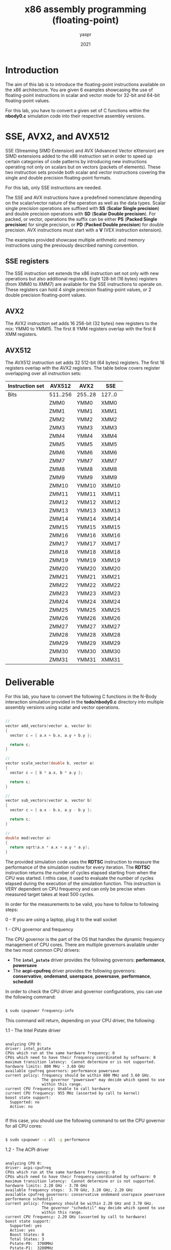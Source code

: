 #+TITLE: x86 assembly programming (floating-point)
#+AUTHOR: yaspr
#+DATE: 2021

* Introduction

  The aim of this lab is to introduce the floating-point instructions
  available on the x86 architecture. You are given 6 examples showcasing
  the use of floating-point instructions in scalar and vector mode for 32-bit
  and 64-bit floating-point values.

  For this lab, you have to convert a given set of C functions within the *nbody0.c*
  simulation code into their respective assembly versions.

* SSE, AVX2, and AVX512

  SSE (Streaming SIMD Extension) and AVX (Advanced Vector eXtension) are SIMD extensions
  added to the x86 instruction set in order to speed up certain categories of code patterns
  by introducing new instructions operating not only on scalars but on vectors (packets of elements).
  These two instruction sets provide both scalar and vector instructions covering the single and
  double precision floating-point formats.

  For this lab, only SSE instructions are needed.

  The SSE and AVX instructions have a predefined nomenclature depending on the scalar/vector nature
  of the operation as well as the data types. Scalar single precision operations are
  suffixed with *SS* (*Scalar Single precision*) and double precision operations with *SD*
  (*Scalar Double precision*). For packed, or vector, operations the suffix can be either *PS*
  (*Packed Single precision*) for single precision, or *PD* (*Packed Double precision*) for double
  precision. AVX instructions must start with a *V* (VEX instruction extension).

  The examples provided showcase multiple arithmetic and memory instructions using the previously described
  naming convention.
  
** SSE registers

   The SSE instruction set extends the x86 instruction set not only with new operations but also additional
   registers. Eight 128-bit (16 bytes) registers (from XMM0 to XMM7) are available for the SSE instructions
   to operate on. These registers can hold 4 single precision floating-point values, or 2 double precision
   floating-point values.

** AVX2

   The AVX2 instruction set adds 16 256-bit (32 bytes) new registers to the mix: YMM0 to YMM15.
   The first 8 YMM registers overlap with the first 8 XMM registers.

** AVX512

   The AVX512 instruction set adds 32 512-bit (64 bytes) registers. The first 16 registers overlap
   with the AVX2 registers. The table below covers register overlapping over all instruction sets:  

    | Instruction set | AVX512   | AVX2    | SSE    |
    |-----------------+----------+---------+--------|
    | Bits            | 511..256 | 255..28 | 127..0 |
    |-----------------+----------+---------+--------|
    |                 | ZMM0     | YMM0    | XMM0   |
    |                 | ZMM1     | YMM1    | XMM1   |
    |                 | ZMM2     | YMM2    | XMM2   |
    |                 | ZMM3     | YMM3    | XMM3   |
    |                 | ZMM4     | YMM4    | XMM4   |
    |                 | ZMM5     | YMM5    | XMM5   |
    |                 | ZMM6     | YMM6    | XMM6   |
    |                 | ZMM7     | YMM7    | XMM7   |
    |                 | ZMM8     | YMM8    | XMM8   |
    |                 | ZMM9     | YMM9    | XMM9   |
    |                 | ZMM10    | YMM10   | XMM10  |
    |                 | ZMM11    | YMM11   | XMM11  |
    |                 | ZMM12    | YMM12   | XMM12  |
    |                 | ZMM13    | YMM13   | XMM13  |
    |                 | ZMM14    | YMM14   | XMM14  |
    |                 | ZMM15    | YMM15   | XMM15  |
    |                 | ZMM16    | YMM16   | XMM16  |
    |                 | ZMM17    | YMM17   | XMM17  |
    |                 | ZMM18    | YMM18   | XMM18  |
    |                 | ZMM19    | YMM19   | XMM19  |
    |                 | ZMM20    | YMM20   | XMM20  |
    |                 | ZMM21    | YMM21   | XMM21  |
    |                 | ZMM22    | YMM22   | XMM22  |
    |                 | ZMM23    | YMM23   | XMM23  |
    |                 | ZMM24    | YMM24   | XMM24  |
    |                 | ZMM25    | YMM25   | XMM25  |
    |                 | ZMM26    | YMM26   | XMM26  |
    |                 | ZMM27    | YMM27   | XMM27  |
    |                 | ZMM28    | YMM28   | XMM28  |
    |                 | ZMM29    | YMM29   | XMM29  |
    |                 | ZMM30    | YMM30   | XMM30  |
    |                 | ZMM31    | YMM31   | XMM31  |
    
* Deliverable

  For this lab, you have to convert the following C functions in the N-Body interaction simulation
  provided in the *todo/nbody0.c* directory into multiple assembly versions using scalar and vector
  operations.  

#+BEGIN_SRC c

  //
  vector add_vectors(vector a, vector b)
  {
    vector c = { a.x + b.x, a.y + b.y };
  
    return c;
  }

  //
  vector scale_vector(double b, vector a)
  {
    vector c = { b * a.x, b * a.y };
  
    return c;
  }

  //
  vector sub_vectors(vector a, vector b)
  {
    vector c = { a.x - b.x, a.y - b.y };
  
    return c;
  }

  //
  double mod(vector a)
  {
    return sqrt(a.x * a.x + a.y * a.y);
  }

#+END_SRC

  The provided simulation code uses the *RDTSC* instruction to measure the performance of the
  simulation routine for every iteration. The *RDTSC* instruction returns the number of cycles
  elapsed starting from when the CPU was started. I nthis case, it used to evaluate the number
  of cycles elapsed during the execution of the simulation function. This instruction is VERY dependent
  on CPU frequency and can only be precise when measured target takes at least 500 cycles. 

  In order for the measurements to be valid, you have to follow to following steps:

  0 - If you are using a laptop, plug it to the wall socket
  
  1 - CPU governor and frequency

  The CPU governor is the part of the OS that handles the dynamic frequency management of CPU cores.
  There are multiple governors available under the two most common CPU drivers:

     - The *=intel_pstate=* driver provides the following governors: *performance*, *powersave*   
     - The *acpi-cpufreq* driver provides the following governors: *conservative*, *ondemand*, *userspace*,
       *powersave*, *performance*, *schedutil*

  In order to check the CPU driver and governor configurations, you can use the following command:

  #+BEGIN_SRC sh

    $ sudo cpupower frequency-info

  #+END_SRC

  This command will return, depending on your CPU driver, the following:

  1.1 - The Intel Pstate driver

  #+BEGIN_EXAMPLE

  analyzing CPU 0:
  driver: intel_pstate
  CPUs which run at the same hardware frequency: 0
  CPUs which need to have their frequency coordinated by software: 0
  maximum transition latency:  Cannot determine or is not supported.
  hardware limits: 800 MHz - 3.60 GHz
  available cpufreq governors: performance powersave
  current policy: frequency should be within 800 MHz and 3.60 GHz.
                  The governor "powersave" may decide which speed to use
                  within this range.
  current CPU frequency: Unable to call hardware
  current CPU frequency: 955 MHz (asserted by call to kernel)
  boost state support:
    Supported: no
    Active: no
     
  #+END_EXAMPLE
    
  If this case, you should use the following command to set the CPU governor for all CPU cores:
  
  #+BEGIN_SRC sh

    $ sudo cpupower -c all -g performance

  #+END_SRC

  1.2 - The ACPI driver

  #+BEGIN_EXAMPLE
  
  analyzing CPU 0:
  driver: acpi-cpufreq
  CPUs which run at the same hardware frequency: 0
  CPUs which need to have their frequency coordinated by software: 0
  maximum transition latency:  Cannot determine or is not supported.
  hardware limits: 2.20 GHz - 3.70 GHz
  available frequency steps:  3.70 GHz, 3.20 GHz, 2.20 GHz
  available cpufreq governors: conservative ondemand userspace powersave performance schedutil
  current policy: frequency should be within 2.20 GHz and 3.70 GHz.
                  The governor "schedutil" may decide which speed to use
                  within this range.
  current CPU frequency: 2.20 GHz (asserted by call to hardware)
  boost state support:
    Supported: yes
    Active: yes
    Boost States: 0
    Total States: 3
    Pstate-P0:  3700MHz
    Pstate-P1:  3200MHz
    Pstate-P2:  2200MHz

  #+END_EXAMPLE

  In this case, you should set the frequency of the target code to the maximum frequency
  available in your CPU using the following command:

  #+BEGIN_SRC sh

    $ sudo cpupower -c all -g userspace
    $ sudo cpupower -c TARGET_CORE -f MAX_FREQ

  #+END_SRC

  2 - Run the program using the *taskset* command to pin the process on the target core and redirect
  the output containing the performance measurement into a file:

  #+BEGIN_SRC sh

    $ sudo taskset -c TARGET_CORE ./nbody0 > out0.dat

  #+END_SRC

  Once you have produced the multiple assembly versions (scalar and vector)of the specified C functions in the
  N-Body simulation, you can draw comparison plots of the performance of each version using *GNUPlot*.

  An example of a GNUPlot script to compare the C, SSE scalar, and SSE packed versions:
  
  #+BEGIN_EXAMPLE

  set term png size 1900,1000

  set grid

  set ylabel "Latency in cycles"

  set xlabel "Simulation iteration"

  plot "out0.dat" w lp "C version", "out0_sd.dat" w lp "SSE scalar", "out0_pd.dat" w lp "SSE packed"
  
  #+END_EXAMPLE

* Important note

  If you are using a virtual machine, the performance measurements will most likely be wrong/invalid and
  you won't be able to set the frequency/governor.
  
